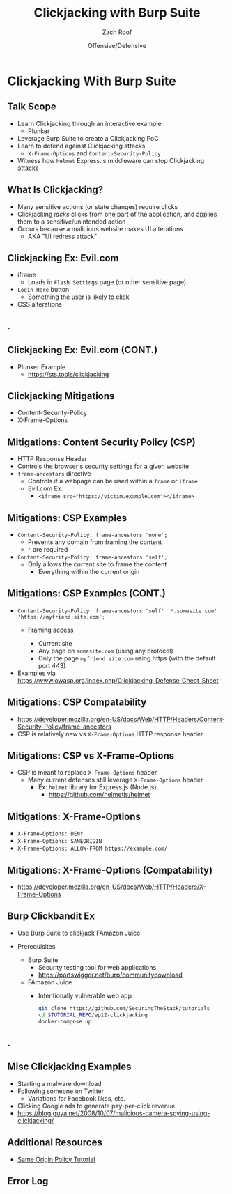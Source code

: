 #+TITLE: Clickjacking with Burp Suite
#+DATE: Offensive/Defensive
#+AUTHOR: Zach Roof
#+OPTIONS: num:nil toc:nil
#+OPTIONS: tags:nil
#+OPTIONS: reveal_center:nil reveal_control:nil width:100% height:100% prop:nil
#+OPTIONS: reveal_history:t reveal_keyboard:t reveal_overview:t
#+OPTIONS: reveal_slide_number:nil
#+OPTIONS: reveal_title_slide:"<h2>%t</h2><h3>%d<h3>"
#+OPTIONS: reveal_progress:t reveal_rolling_links:nil reveal_single_file:nil
#+OPTIONS: auto-id:t
#+REVEAL_HLEVEL: 1
#+REVEAL_MARGIN: 0
#+REVEAL_MIN_SCALE: 1
#+REVEAL_MAX_SCALE: 1
#+REVEAL_ROOT: .
#+REVEAL_TRANS: default
#+REVEAL_SPEED: default
#+REVEAL_THEME: sts
#+REVEAL_EXTRA_CSS: css/local.css
#+REVEAL_INIT_SCRIPT: previewLinks: false
#+REVEAL_PLUGINS: (classList highlight)
#+REVEAL_HIGHLIGHT_CSS:%r/lib/highlight.js/src/styles/monokai-sublime.css
#+REVEAL_HLEVEL: 2
* Global Configs/Files                                             :noexport:
  :PROPERTIES:
  :CUSTOM_ID: h-EE06E4BD-EABF-4774-9773-E98783D948CD
  :END:
 #+NAME:CURRENT_TUTORIAL
 #+BEGIN_SRC org :exports none :padline no :tangle no
injection-fundamentals-4
 #+END_SRC

 #+NAME:footer
 #+BEGIN_SRC js :tangle no
   File: %filename
   Run: "EX_NUM=%src_dir docker-compose up"
 #+END_SRC

* Clickjacking With Burp Suite                                         :ep_3:
  :PROPERTIES:
  :header-args: :tangle (src_path :tutorial 'injection-fundamentals-4) :mkdirp yes :noweb yes :exports code :src_dir (src_parse :tutorial 'injection-fundamentals-4) :filename (src_path :tutorial 'injection-fundamentals-4)
  :CUSTOM_ID: h-CF80E32A-A437-49F9-B392-7CDA7A51D79A
  :END:
** Metadata                                                        :noexport:
   :PROPERTIES:
   :CUSTOM_ID: h-DD1FE88E-6C85-4324-B0F8-B07A67161A6C
   :END:
** Config Files                                                    :noexport:
   :PROPERTIES:
   :header-args: :tangle (config_path :tutorial 'injection-fundamentals-4) :mkdirp yes :noweb yes :exports no :src_dir (src_parse :tutorial 'injection-fundamentals-4)
   :CUSTOM_ID: h-7533202F-D026-4986-85B6-D81AF4F47277
   :END:
 #+NAME:package.json
 #+BEGIN_SRC json
   {
     "name": "securingthestack",
     "version": "1.0.0",
     "description": "Interactive Examples",
     "main": "",
     "scripts": {
       "test": "echo \"Error: no test specified\" && exit 1"
     },
     "repository": {
       "type": "git",
       "url": "git+https://github.com/SecuringTheStack/tutorials.git"
     },
     "author": "Zach Roof",
     "license": "SEE LICENSE IN license.org",
     "bugs": {
       "url": "https://github.com/SecuringTheStack/tutorials/issues"
     },
     "homepage": "https://github.com/SecuringTheStack/tutorials/blob/master",
     "devDependencies": {
       "nodemon": "^1.12.7"
     }
   }
   #+END_SRC

 #+NAME:node-dockerfile
 #+BEGIN_SRC dockerfile
   FROM node
   # For simplicity, we're keeping this Dockerfile very small.
   # From a security perspective, this Dockerfile shouldn't
   # be considered "production ready".
   ARG NODE_PATH=/home/node/app/
   COPY package.json $NODE_PATH
   COPY src $NODE_PATH/src
   COPY node-dockerfile-wrapper.sh $NODE_PATH

   RUN apt-get update && apt-get install -y \
     && cd $NODE_PATH \
     && chown node:node node-dockerfile-wrapper.sh \
     && chmod +x node-dockerfile-wrapper.sh \
     && npm install

   CMD ["bash"]
 #+END_SRC

 #+NAME:node-dockerfile-wrapper.sh
 #+BEGIN_SRC sh
   #!/bin/bash
   EX_NUM=$1
   EXEC_MODE=$2
   ENV_SECRET="This is a secret"

   if [[  -z "${EX_NUM// }" ]]; then
       echo "Please set EX_NUM"
       echo "Ex: EX_NUM=1 docker-compose up"
       echo "Additional help: https://sts.tools/setup"
       exit 1
   fi

   # Start nodemon
   npx "${EXEC_MODE:-nodemon}" "src/${EX_NUM}/${FILE:-app.js}"
   status=$?
   if [ $status -ne 0 ]; then
     echo "Failed to start Node: $status"
     exit $status
   fi
 #+END_SRC

 #+NAME:docker-compose.yml
 #+BEGIN_SRC yaml
   version: "3"
   # For simplicity, we're keeping this file very small.
   # From a security perspective, this docker compose shouldn't
   # be considered "production ready".
   services:
     node:
       build:
         context: .
         dockerfile: node-dockerfile
       image: "securingthestack/<<CURRENT_TUTORIAL>>"
       user: "node"
       working_dir: /home/node/app
       environment:
         - NODE_ENV=dev
         - NPM_CONFIG_LOGLEVEL=info
       volumes:
         - ./src:/home/node/app/src
       command: ["./node-dockerfile-wrapper.sh", "$EX_NUM", "$EXEC_MODE"]
 #+END_SRC
** Course Notes                                                    :noexport:
   :PROPERTIES:
   :CUSTOM_ID: h-6DA5D248-359E-4D95-B72D-C5D3364F0D05
   :END:
  var ps = execFile('ps', ['aux']);
  ps.stdout.on('data', function(data) {
    // Add in debugging output to help with exercise
    console.log(data);
  });
** Table Of Contents                            :toc_3_gh:injection:noexport:
   :PROPERTIES:
   :CUSTOM_ID: h-E2FCBD6C-BE30-4131-A6AE-844E0BE39093
   :END:
- [[#clickjacking-with-burp-suite][Clickjacking With Burp Suite]]
  - [[#talk-scope][Talk Scope]]
  - [[#what-is-clickjacking][What Is Clickjacking?]]
  - [[#clickjacking-ex-evilcom][Clickjacking Ex: Evil.com]]
  - [[#][.]]
  - [[#clickjacking-ex-evilcom-cont][Clickjacking Ex: Evil.com (CONT.)]]
  - [[#clickjacking-mitigations][Clickjacking Mitigations]]
  - [[#mitigations-content-security-policy-csp][Mitigations: Content Security Policy (CSP)]]
  - [[#mitigations-csp-examples][Mitigations: CSP Examples]]
  - [[#mitigations-csp-examples-cont][Mitigations: CSP Examples (CONT.)]]
  - [[#mitigations-csp-compatability][Mitigations: CSP Compatability]]
  - [[#mitigations-csp-vs-x-frame-options][Mitigations: CSP vs X-Frame-Options]]
  - [[#mitigations-x-frame-options][Mitigations: X-Frame-Options]]
  - [[#mitigations-x-frame-options-compatability][Mitigations: X-Frame-Options (Compatability)]]
  - [[#burp-clickbandit-ex][Burp Clickbandit Ex]]
  - [[#-1][.]]
  - [[#misc-clickjacking-examples][Misc Clickjacking Examples]]
  - [[#additional-resources][Additional Resources]]
  - [[#error-log][Error Log]]

** Help Me/Important StS Links                                     :noexport:
   :PROPERTIES:
   :CUSTOM_ID: h-DBE0041D-8E72-4A59-99CB-467436C5F079
   :END:
- Video
- Prerequisites
- Env Setup
- Ask A Question In Forums
- Chat Support
- Overarching Playlist

** TODO StS Tutorial Description Links                             :noexport:
   :PROPERTIES:
   :CUSTOM_ID: h-50911AC2-02C5-4A1D-9588-BFB95BA17C45
   :END:
+ Course Resources/Notes: https://github.com/SecuringTheStack/tutorials/tree/master/injection-fundamentals-4
+ Environment Setup/Error Reporting: https://sts.tools/setup
+ Prerequisites: https://github.com/SecuringTheStack/tutorials/blob/master/injection-fundamentals-4/readme.org#knowledge-dependency-tree
+ Injection Playlist: https://securingthestack.com/p/injection-playlist
+ Additional Resources: https://github.com/SecuringTheStack/tutorials/blob/master/injection-fundamentals-4/readme.org#additional-resources
+ Ask A Question: https://sts.tools/injection-question

** Cross-Site Scripting (XSS) NOTES and MasterClass/SyntaxCon flow :noexport:
   :PROPERTIES:
   :CUSTOM_ID: h-E9CAADC9-3E6A-4CA0-A78C-E5DBE5EAE02B
   :END:
 + Depends On
   + SOP Lecture
 + Make modular enough to be included within the Injection Masterclass
 + Define injection after you show xss
 + Overall flow of lectures
   1. What is XSS?
      1. NEED a generic INTRO of what XSS is
   2. DOM XSS
   3. EXTRA: In-depth exercise
   4. Reflected XSS
   5. EXTRA: In-depth exercise
      1. From juice shop
   6. What is BeeF?
   7. EXTRA: Exploit with Redis
   8. After Syntax
      1. Create ~XSS Mitigations~ module

** Overall Scope                                                   :noexport:
   :PROPERTIES:
   :CUSTOM_ID: h-A0015150-C4F0-4CAE-A649-63BE52B09A34
   :END:
+ Full-stack Injection: Exploiting Our Security Assumptions
+ We often forget that there's unknown- unknowns
+ XSS
  + "Client-side validation is silly.  We only do it on the server"!
  + DOM XSS
  + BF example.  Payload pulled into localstorage
  + Dev flawed assumption
  + Devs/DevOps miscommunications
+ "If we firewall our internal services, we are safe from external connectivity
  + DevOps flawed assumption
+ "We are safe by segmenting our databases"
  + elasticsearch restore
  + but are we segmenting your backups?
  + put backups in s3 and restore another clusters backups
  + devops flawed assumption
+ All flawed assumptions equal a complete compromise
+ Allow CORS from localhost
+ https://github.com/spalger/elasticsearch-angular-example/issues/3
+ https://www.elastic.co/guide/en/elasticsearch/reference/6.x/cluster.name.html
  + Default cluster name `elasticsearch`
+ Flow
  + Devs enable CORS for local dev envs
    + Common with elasticsearch/kibana within ELK stack
    + Could be other envs/overall dev envs
  + Script
    + Cross-Origin Scanner to find vulnerable 9200 instances
      + Check on localhost first, then do LANS including VPC default CIDRs
    + Find Any ES clusters that have CORS protection
      + If found
        + Inject CORS disabled instance
          + Join cluster of other instance
          + by default

** Talk Summary                                                    :noexport:
   :PROPERTIES:
   :CUSTOM_ID: h-D9EDAA95-63AC-4B1E-9A5D-A27B41998DF1
   :END:
+ Talk Title: "Exploiting Local Dev Environments"

+ When developing locally, we often loosen the security of our local environment
  to make testing/debugging easier. However, what if others on the public
  internet could easily access this environment? Further, what if your local
  environment could be leveraged to steal production data?

+ In this talk, we'll sit at the security "intersection" of Developers and
  DevOps Engineers, and witness how local dev environments can interact with our infrastructure in unintended ways.

+ Additionally, we'll explore this topic through a realistic example which includes the following:
  1. BeEF (Browser Exploitation Framework)
  2. Cross-Site Scripting (XSS)
  3. Same Origin Policy (SOP)
  4. Cross-Origin Resource Sharing (CORS)
  5. Elasticsearch

** Running Locally                                                 :noexport:
   :PROPERTIES:
   :CUSTOM_ID: h-E21B7A9D-3C3C-40D1-9F1C-E1659ACE6C55
   :END:
+ Update ~/etc/hosts~
  + ~127.0.0.1	evil.example.com~
  + ~127.0.0.1	victim.example.com~
  + ~127.0.0.1	prod.example.com~
+ BeEf Server Credentials
  + Username/Password: ~beefy~
+ Running
  + ~git clone https://github.com/zachroof/community.git~
  + cd $REPO/syntaxcon
  + ~docker-compose up~
    + Be careful, this runs an intentionally vulnerable web application

** Who Am I?                                                       :noexport:
   :PROPERTIES:
   :CUSTOM_ID: h-64F7C04A-3B25-4AFD-88AB-D2201D356BA5
   :END:
#+ATTR_REVEAL: :frag (default)
+ Developer Life
  + Froliced through Frontend/Backend Code
+ InfoSec Life
  + AppSec
+ DevOps/Security Life
  + Current role at Snag
  + Help build internal DevOps tooling
  + Security infrastructure
+ Blah Blah Blah.. Dude, what does this have to do with this talk?!
** Talk Scope
   :PROPERTIES:
   :CUSTOM_ID: h-853FB39F-D352-437D-BFA7-1B19A6A40BC7
   :END:
#+ATTR_REVEAL: :frag (default)
+ Learn Clickjacking through an interactive example
  + Plunker
+ Leverage Burp Suite to create a Clickjacking PoC
+ Learn to defend against Clickjacking attacks
  + ~X-Frame-Options~ and ~Content-Security-Policy~
+ Witness how ~helmet~ Express.js middleware can stop Clickjacking attacks

** What Is Clickjacking?
   :PROPERTIES:
   :CUSTOM_ID: h-56BCD605-06DD-461E-A408-6F582C179027
   :END:
#+ATTR_REVEAL: :frag (default)
+ Many sensitive actions (or state changes) require clicks
+ Clickjacking /jacks/ clicks from one part of the application, and applies them
  to a sensitive/unintended action
+ Occurs because a malicious website makes UI alterations
  + AKA "UI redress attack"
** Clickjacking Ex: Evil.com
   :PROPERTIES:
   :CUSTOM_ID: h-628D7E90-3BB1-4F5E-8F53-E3D431D538FC
   :END:
#+attr_html: :width 500px
[[file:notes.org_imgs/20180701_055530_3430PGA.png]]
#+ATTR_REVEAL: :frag (default)
- iframe
  - Loads in ~Flash Settings~ page (or other sensitive page)
- ~Login Here~ button
  - Something the user is likely to click
- CSS alterations
** .
   :PROPERTIES:
   :REVEAL_EXTRA_ATTR: data-background-video="./videos/clickjacking.mov"; data-background-video-muted="true"; data-background-size="contain"
   :CUSTOM_ID: h-3F844F87-F639-4297-9A23-A0A37493138F-hide
   :END:
** Clickjacking Ex: Evil.com (CONT.)
   :PROPERTIES:
   :CUSTOM_ID: h-2CE2A513-0339-44FD-A8D1-9833EC182541
   :END:
+ Plunker Example
  + https://sts.tools/clickjacking

** Clickjacking Mitigations
   :PROPERTIES:
   :CUSTOM_ID: h-4C3147B2-B187-4851-A29F-164CDD1C48D6
   :END:
+ Content-Security-Policy
+ X-Frame-Options

** Mitigations: Content Security Policy (CSP)
   :PROPERTIES:
   :CUSTOM_ID: h-DA9843A0-D5E4-4F85-A215-EDDA2454450F
   :END:
#+ATTR_REVEAL: :frag (default)
+ HTTP Response Header
+ Controls the browser's security settings for a given website
+ ~frame-ancestors~ directive
  + Controls if a webpage can be used within a ~frame~ or ~iframe~
  + Evil.com Ex:
    + ~<iframe src="https://victim.example.com"></iframe>~
** Mitigations: CSP Examples
   :PROPERTIES:
   :CUSTOM_ID: h-6F382920-2DA9-4A57-86DD-2548684A5E3B
   :END:
#+ATTR_REVEAL: :frag (default)
+ ~Content-Security-Policy: frame-ancestors 'none';~
  + Prevents any domain from framing the content
  + ~'~ are required
+ ~Content-Security-Policy: frame-ancestors 'self';~
  + Only allows the current site to frame the content
    + Everything within the current origin
** Mitigations: CSP Examples (CONT.)
   :PROPERTIES:
   :CUSTOM_ID: h-7CA8E2A7-C2DE-4E57-B33A-65B098D46E66
   :END:
#+ATTR_REVEAL: :frag (default)
+ ~Content-Security-Policy: frame-ancestors 'self' '*.somesite.com' 'https://myfriend.site.com';~
  + Framing access
    #+ATTR_REVEAL: :frag (default)
    + Current site
    + Any page on ~somesite.com~ (using any protocol)
    + Only the page ~myfriend.site.com~ using https (with the default port 443)
+ Examples via https://www.owasp.org/index.php/Clickjacking_Defense_Cheat_Sheet

** Mitigations: CSP Compatability
   :PROPERTIES:
   :CUSTOM_ID: h-9C3B2076-44E5-444B-B0BC-633A1018488D
   :END:
[[file:notes.org_imgs/20180701_103311_3430DvY.png]]
  + https://developer.mozilla.org/en-US/docs/Web/HTTP/Headers/Content-Security-Policy/frame-ancestors
  + CSP is relatively new vs ~X-Frame-Options~ HTTP response header
** Mitigations: CSP vs X-Frame-Options
   :PROPERTIES:
   :CUSTOM_ID: h-1837A350-80A1-4877-8203-59161B2AD60D
   :END:
+ CSP is meant to replace ~X-Frame-Options~ header
  + Many current defenses still leverage ~X-Frame-Options~ header
    + Ex: ~helmet~ library for Express.js (Node.js)
      + https://github.com/helmetjs/helmet

** Mitigations: X-Frame-Options
   :PROPERTIES:
   :CUSTOM_ID: h-1AD57405-0325-446F-8CA1-339A859C3270
   :END:
#+ATTR_REVEAL: :frag (default)
+ ~X-Frame-Options: DENY~
+ ~X-Frame-Options: SAMEORIGIN~
+ ~X-Frame-Options: ALLOW-FROM https://example.com/~
** Mitigations: X-Frame-Options (Compatability)
   :PROPERTIES:
   :CUSTOM_ID: h-8BFAF88B-3204-4D90-962A-0E330A30518B
   :END:
[[file:notes.org_imgs/20180701_110918_3430Q5e.png]]
+ https://developer.mozilla.org/en-US/docs/Web/HTTP/Headers/X-Frame-Options
** Burp Clickbandit Ex
   :PROPERTIES:
   :CUSTOM_ID: h-E09AA682-8947-44E1-82AA-8126AC0B21B8
   :END:
#+ATTR_REVEAL: :frag (default)
+ Use Burp Suite to clickjack FAmazon Juice
+ Prerequisites
  #+ATTR_REVEAL: :frag (default)
  + Burp Suite
    + Security testing tool for web applications
    + https://portswigger.net/burp/communitydownload
  + FAmazon Juice
    + Intentionally vulnerable web app
      #+BEGIN_SRC sh :noweb yes :export code
      git clone https://github.com/SecuringTheStack/tutorials
      cd $TUTORIAL_REPO/ep12-clickjacking
      docker-compose up
      #+END_SRC
** .
   :PROPERTIES:
   :REVEAL_EXTRA_ATTR: data-background-video="./videos/clickjacking-mitigation.mov"; data-background-video-muted="true"; data-background-size="contain"
   :CUSTOM_ID: h-5296A5D1-D890-4C8A-A276-E365E66477CE-hide
   :END:

** Misc Clickjacking Examples
   :PROPERTIES:
   :CUSTOM_ID: h-C38AC98B-2693-4B94-853F-0A857B605C36
   :END:
#+ATTR_REVEAL: :frag (default)
+ Starting a malware download
+ Following someone on Twitter
  + Variations for Facebook likes, etc.
+ Clicking Google ads to generate pay-per-click revenue
+ https://blog.guya.net/2008/10/07/malicious-camera-spying-using-clickjacking/

** Additional Resources
   :PROPERTIES:
   :CUSTOM_ID: h-DE989D32-3328-4765-B4FD-68ADEF38C38A
   :END:
+ [[https://sts.tools/sop][Same Origin Policy Tutorial]]

** Error Log
   :PROPERTIES:
   :CUSTOM_ID: h-3935A200-7815-4F2F-BC9B-37B130D3C9B3
   :END:
